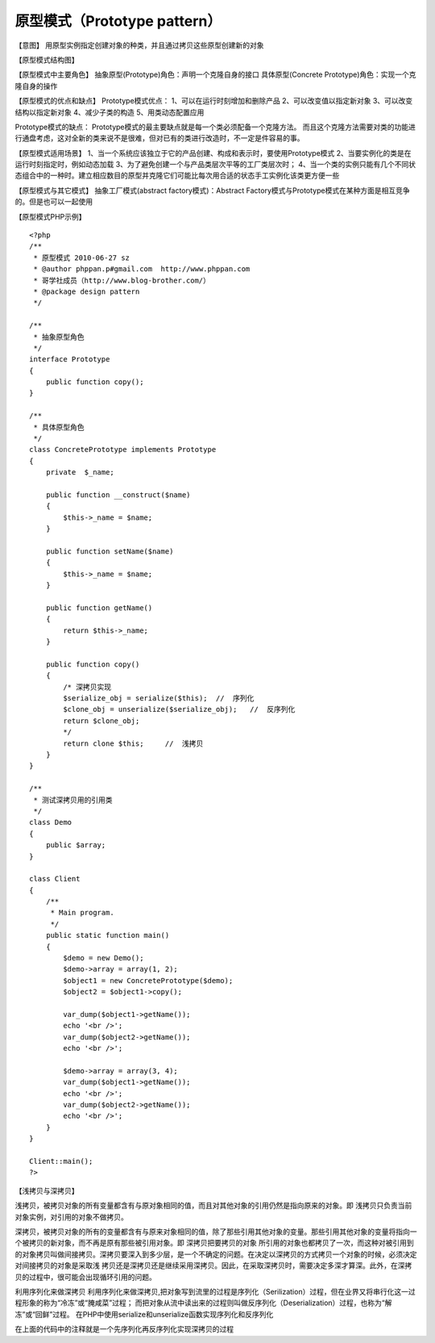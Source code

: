 ﻿原型模式（Prototype pattern）
=============================

【意图】
用原型实例指定创建对象的种类，并且通过拷贝这些原型创建新的对象

【原型模式结构图】

【原型模式中主要角色】
抽象原型(Prototype)角色：声明一个克隆自身的接口
具体原型(Concrete Prototype)角色：实现一个克隆自身的操作

【原型模式的优点和缺点】
Prototype模式优点：
1、可以在运行时刻增加和删除产品
2、可以改变值以指定新对象
3、可以改变结构以指定新对象
4、减少子类的构造
5、用类动态配置应用

Prototype模式的缺点：
Prototype模式的最主要缺点就是每一个类必须配备一个克隆方法。
而且这个克隆方法需要对类的功能进行通盘考虑，这对全新的类来说不是很难，但对已有的类进行改造时，不一定是件容易的事。

【原型模式适用场景】
1、当一个系统应该独立于它的产品创建、构成和表示时，要使用Prototype模式
2、当要实例化的类是在运行时刻指定时，例如动态加载
3、为了避免创建一个与产品类层次平等的工厂类层次时；
4、当一个类的实例只能有几个不同状态组合中的一种时。建立相应数目的原型并克隆它们可能比每次用合适的状态手工实例化该类更方便一些

【原型模式与其它模式】
抽象工厂模式(abstract factory模式)：Abstract Factory模式与Prototype模式在某种方面是相互竞争的。但是也可以一起使用

【原型模式PHP示例】

::

    <?php
    /**
     * 原型模式 2010-06-27 sz
     * @author phppan.p#gmail.com  http://www.phppan.com
     * 哥学社成员（http://www.blog-brother.com/）
     * @package design pattern
     */
 
    /**
     * 抽象原型角色
     */
    interface Prototype
    {
        public function copy();
    }
 
    /**
     * 具体原型角色
     */
    class ConcretePrototype implements Prototype
    {
        private  $_name;
 
        public function __construct($name)
	{
            $this->_name = $name;
        }
 
        public function setName($name)
	{
            $this->_name = $name;
        }
 
        public function getName()
	{
            return $this->_name;
        }
 
        public function copy()
	{
            /* 深拷贝实现
            $serialize_obj = serialize($this);  //  序列化
            $clone_obj = unserialize($serialize_obj);   //  反序列化                                                     
            return $clone_obj;
            */
            return clone $this;     //  浅拷贝
        }
    }
 
    /**
     * 测试深拷贝用的引用类
     */
    class Demo
    {
        public $array;
    }
 
    class Client
    {
        /**
         * Main program.
         */ 
        public static function main()
	{
            $demo = new Demo();
            $demo->array = array(1, 2);
            $object1 = new ConcretePrototype($demo);
            $object2 = $object1->copy();
 
            var_dump($object1->getName());
            echo '<br />';
            var_dump($object2->getName());
            echo '<br />';
 
            $demo->array = array(3, 4);
            var_dump($object1->getName());
            echo '<br />';
            var_dump($object2->getName());
            echo '<br />';
        }
    }
 
    Client::main();
    ?>

【浅拷贝与深拷贝】

浅拷贝，被拷贝对象的所有变量都含有与原对象相同的值，而且对其他对象的引用仍然是指向原来的对象。即 浅拷贝只负责当前对象实例，对引用的对象不做拷贝。

深拷贝，被拷贝对象的所有的变量都含有与原来对象相同的值，除了那些引用其他对象的变量。那些引用其他对象的变量将指向一个被拷贝的新对象，而不再是原有那些被引用对象。即 深拷贝把要拷贝的对象
所引用的对象也都拷贝了一次，而这种对被引用到的对象拷贝叫做间接拷贝。深拷贝要深入到多少层，是一个不确定的问题。在决定以深拷贝的方式拷贝一个对象的时候，必须决定对间接拷贝的对象是采取浅
拷贝还是深拷贝还是继续采用深拷贝。因此，在采取深拷贝时，需要决定多深才算深。此外，在深拷贝的过程中，很可能会出现循环引用的问题。

利用序列化来做深拷贝
利用序列化来做深拷贝,把对象写到流里的过程是序列化（Serilization）过程，但在业界又将串行化这一过程形象的称为“冷冻”或“腌咸菜”过程；
而把对象从流中读出来的过程则叫做反序列化（Deserialization）过程，也称为“解冻”或“回鲜”过程。
在PHP中使用serialize和unserialize函数实现序列化和反序列化

在上面的代码中的注释就是一个先序列化再反序列化实现深拷贝的过程